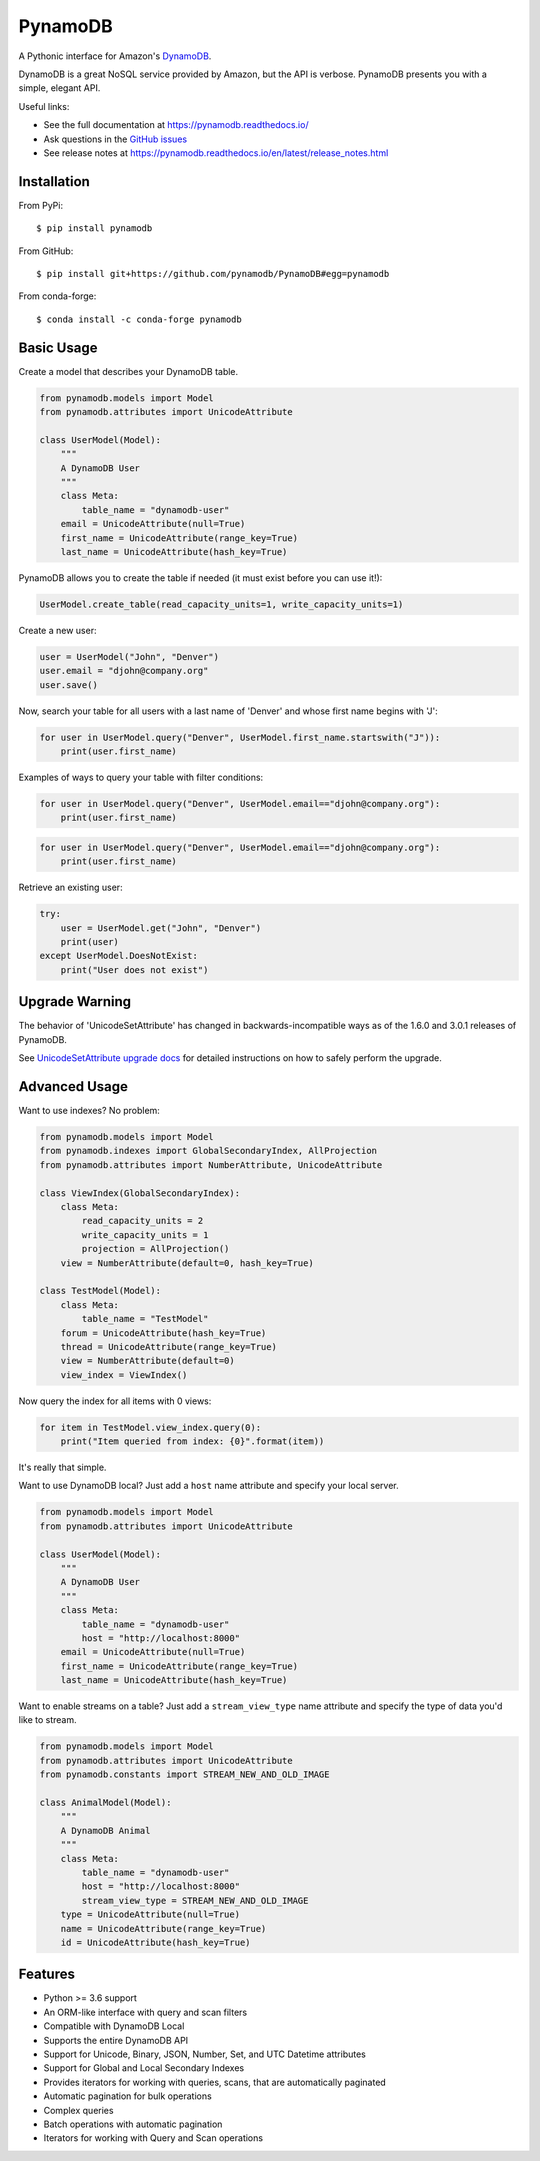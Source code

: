 ========
PynamoDB
========

.. image:: https://img.shields.io/pypi/v/pynamodb.svg
    :target: https://pypi.python.org/pypi/pynamodb/
.. image:: https://img.shields.io/conda/vn/conda-forge/pynamodb.svg
    :target: https://anaconda.org/conda-forge/pynamodb
.. image:: https://github.com/pynamodb/PynamoDB/workflows/Tests/badge.svg
    :target: https://github.com/pynamodb/PynamoDB/actions
.. image:: https://img.shields.io/coveralls/pynamodb/PynamoDB/master.svg
    :target: https://coveralls.io/r/pynamodb/PynamoDB

A Pythonic interface for Amazon's `DynamoDB <http://aws.amazon.com/dynamodb/>`_.

DynamoDB is a great NoSQL service provided by Amazon, but the API is verbose.
PynamoDB presents you with a simple, elegant API.

Useful links:

* See the full documentation at https://pynamodb.readthedocs.io/
* Ask questions in the `GitHub issues <https://github.com/pynamodb/PynamoDB/issues>`_
* See release notes at https://pynamodb.readthedocs.io/en/latest/release_notes.html

Installation
============
From PyPi::

    $ pip install pynamodb

From GitHub::

    $ pip install git+https://github.com/pynamodb/PynamoDB#egg=pynamodb

From conda-forge::

    $ conda install -c conda-forge pynamodb


Basic Usage
===========

Create a model that describes your DynamoDB table.

.. code-block:: python

    from pynamodb.models import Model
    from pynamodb.attributes import UnicodeAttribute

    class UserModel(Model):
        """
        A DynamoDB User
        """
        class Meta:
            table_name = "dynamodb-user"
        email = UnicodeAttribute(null=True)
        first_name = UnicodeAttribute(range_key=True)
        last_name = UnicodeAttribute(hash_key=True)

PynamoDB allows you to create the table if needed (it must exist before you can use it!):

.. code-block:: python

    UserModel.create_table(read_capacity_units=1, write_capacity_units=1)

Create a new user:

.. code-block:: python

    user = UserModel("John", "Denver")
    user.email = "djohn@company.org"
    user.save()

Now, search your table for all users with a last name of 'Denver' and whose
first name begins with 'J':

.. code-block:: python

    for user in UserModel.query("Denver", UserModel.first_name.startswith("J")):
        print(user.first_name)

Examples of ways to query your table with filter conditions:

.. code-block:: python

    for user in UserModel.query("Denver", UserModel.email=="djohn@company.org"):
        print(user.first_name)

.. code-block:: python

    for user in UserModel.query("Denver", UserModel.email=="djohn@company.org"):
        print(user.first_name)

Retrieve an existing user:

.. code-block:: python

    try:
        user = UserModel.get("John", "Denver")
        print(user)
    except UserModel.DoesNotExist:
        print("User does not exist")

Upgrade Warning
===============

The behavior of 'UnicodeSetAttribute' has changed in backwards-incompatible ways
as of the 1.6.0 and 3.0.1 releases of PynamoDB.

See `UnicodeSetAttribute upgrade docs <https://pynamodb.readthedocs.io/en/latest/release_notes.html>`_
for detailed instructions on how to safely perform the upgrade.

Advanced Usage
==============

Want to use indexes? No problem:

.. code-block:: python

    from pynamodb.models import Model
    from pynamodb.indexes import GlobalSecondaryIndex, AllProjection
    from pynamodb.attributes import NumberAttribute, UnicodeAttribute

    class ViewIndex(GlobalSecondaryIndex):
        class Meta:
            read_capacity_units = 2
            write_capacity_units = 1
            projection = AllProjection()
        view = NumberAttribute(default=0, hash_key=True)

    class TestModel(Model):
        class Meta:
            table_name = "TestModel"
        forum = UnicodeAttribute(hash_key=True)
        thread = UnicodeAttribute(range_key=True)
        view = NumberAttribute(default=0)
        view_index = ViewIndex()

Now query the index for all items with 0 views:

.. code-block:: python

    for item in TestModel.view_index.query(0):
        print("Item queried from index: {0}".format(item))

It's really that simple.


Want to use DynamoDB local? Just add a ``host`` name attribute and specify your local server.

.. code-block:: python

    from pynamodb.models import Model
    from pynamodb.attributes import UnicodeAttribute

    class UserModel(Model):
        """
        A DynamoDB User
        """
        class Meta:
            table_name = "dynamodb-user"
            host = "http://localhost:8000"
        email = UnicodeAttribute(null=True)
        first_name = UnicodeAttribute(range_key=True)
        last_name = UnicodeAttribute(hash_key=True)

Want to enable streams on a table? Just add a ``stream_view_type`` name attribute and specify
the type of data you'd like to stream.

.. code-block:: python

    from pynamodb.models import Model
    from pynamodb.attributes import UnicodeAttribute
    from pynamodb.constants import STREAM_NEW_AND_OLD_IMAGE

    class AnimalModel(Model):
        """
        A DynamoDB Animal
        """
        class Meta:
            table_name = "dynamodb-user"
            host = "http://localhost:8000"
            stream_view_type = STREAM_NEW_AND_OLD_IMAGE
        type = UnicodeAttribute(null=True)
        name = UnicodeAttribute(range_key=True)
        id = UnicodeAttribute(hash_key=True)

Features
========

* Python >= 3.6 support
* An ORM-like interface with query and scan filters
* Compatible with DynamoDB Local
* Supports the entire DynamoDB API
* Support for Unicode, Binary, JSON, Number, Set, and UTC Datetime attributes
* Support for Global and Local Secondary Indexes
* Provides iterators for working with queries, scans, that are automatically paginated
* Automatic pagination for bulk operations
* Complex queries
* Batch operations with automatic pagination
* Iterators for working with Query and Scan operations
